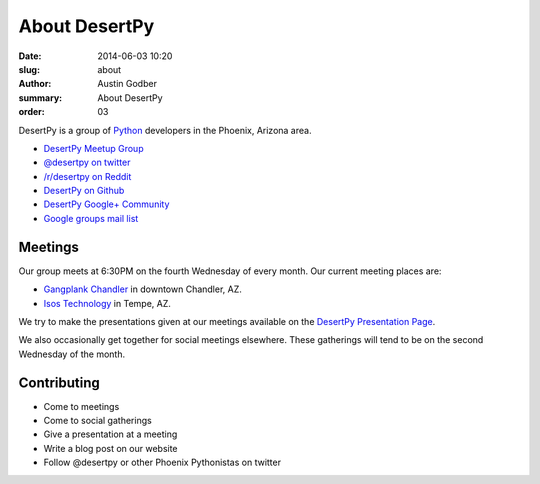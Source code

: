 About DesertPy
################

:date: 2014-06-03 10:20
:slug: about
:author: Austin Godber
:summary: About DesertPy
:order: 03

DesertPy is a group of `Python <https://www.python.org/>`_ developers in the
Phoenix, Arizona area.

* `DesertPy Meetup Group <http://www.meetup.com/Phoenix-Python-Meetup-Group/>`_
* `@desertpy on twitter <https://twitter.com/desertpy>`_
* `/r/desertpy on Reddit <http://www.reddit.com/r/desertpy>`_
* `DesertPy on Github <https://github.com/desertpy>`_
* `DesertPy Google+ Community <https://plus.google.com/communities/103511724147602323431>`_
* `Google groups mail list <https://groups.google.com/forum/?fromgroups#!forum/desertpy>`_

Meetings
========

Our group meets at 6:30PM on the fourth Wednesday of every month.  Our current
meeting places are:

* `Gangplank Chandler <http://gangplankhq.com/>`_ in downtown Chandler, AZ.
* `Isos Technology <http://www.isostech.com/>`_ in Tempe, AZ.

We try to make the presentations given at our meetings available on the
`DesertPy Presentation Page <http://desertpy.com/pages/presentations.html>`_.

We also occasionally get together for social meetings elsewhere.  These
gatherings will tend to be on the second Wednesday of the month.

Contributing
============

* Come to meetings
* Come to social gatherings
* Give a presentation at a meeting
* Write a blog post on our website
* Follow @desertpy or other Phoenix Pythonistas on twitter
